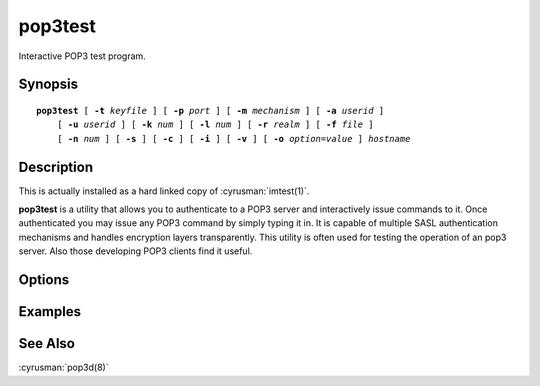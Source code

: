 .. cyrusman:: pop3test(1)

.. _imap-reference-manpages-usercommands-pop3test:

============
**pop3test**
============

Interactive POP3 test program.

Synopsis
========

.. parsed-literal::

    **pop3test** [ **-t** *keyfile* ] [ **-p** *port* ] [ **-m** *mechanism* ] [ **-a** *userid* ]
        [ **-u** *userid* ] [ **-k** *num* ] [ **-l** *num* ] [ **-r** *realm* ] [ **-f** *file* ]
        [ **-n** *num* ] [ **-s** ] [ **-c** ] [ **-i** ] [ **-v** ] [ **-o** *option*\ =\ *value* ] *hostname*

Description
===========

This is actually installed as a hard linked copy of :cyrusman:`imtest(1)`.

**pop3test** is a utility that allows you to authenticate to a
POP3 server and interactively issue commands to it. Once
authenticated you may issue any POP3 command by simply typing it in.
It is capable of multiple SASL authentication mechanisms and handles
encryption layers transparently. This utility is often used for testing
the operation of an pop3 server. Also those developing POP3 clients
find it useful.

Options
=======

.. program:: pop3test

.. option:: -t  keyfile

    Enable TLS.  *keyfile* contains the TLS public and private keys.
    Specify **""** to negotiate a TLS encryption layer but not use TLS
    authentication.

.. option:: -p  port

    Port to connect to. If left off this defaults to **pop3** as
    defined in ``/etc/services``.

.. option:: -m  mechanism

    Force **pop3test** to use *mechanism* for authentication. If not
    specified, the strongest authentication mechanism supported by the
    server is chosen.  Specify *user* to use the USER/PASS commands
    or *apop* to use the APOP command instead of AUTH.

.. option:: -a  userid

    Userid to use for authentication; defaults to the current user.
    This is the userid whose password or credentials will be presented
    to the server for verification.

.. option:: -u  userid

    Userid to use for authorization; defaults to the current user.
    This is the userid whose identity will be assumed after
    authentication.

    .. Note::
        This is only used with SASL mechanisms that allow proxying
        (e.g. PLAIN, DIGEST-MD5).

.. option:: -k  num

    Minimum protection layer required.

.. option:: -l  num

    Maximum protection layer to use (**0**\ =none; **1**\ =integrity;
    etc).  For example if you are using the KERBEROS_V4 authentication
    mechanism specifying **0** will force imtest to not use any layer
    and specifying **1** will force it to use the integrity layer.  By
    default the maximum supported protection layer will be used.

.. option:: -r  realm

    Specify the *realm* to use. Certain authentication mechanisms
    (e.g. DIGEST-MD5) may require one to specify the realm.

.. option:: -f  file

    Pipe *file* into connection after authentication.

.. option:: -n  num

    Number of authentication attempts; default = 1.  The client will
    attempt to do SSL/TLS session reuse and/or fast reauth
    (e.g. DIGEST-MD5), if possible.

.. option:: -s

    Enable POP3 over SSL (pop3s).

.. option:: -c

    Enable challenge prompt callbacks.  This will cause the OTP
    mechanism to ask for the the one-time password instead of the
    secret pass-phrase (library generates the correct response).

.. option:: -i

    Don't send an initial client response for SASL mechanisms, even if
    the protocol supports it.

.. option:: -v

    Verbose. Print out more information than usual.

.. option:: -o  option=value

    Set the SASL *option* to *value*.

Examples
========

See Also
========

:cyrusman:`pop3d(8)`
